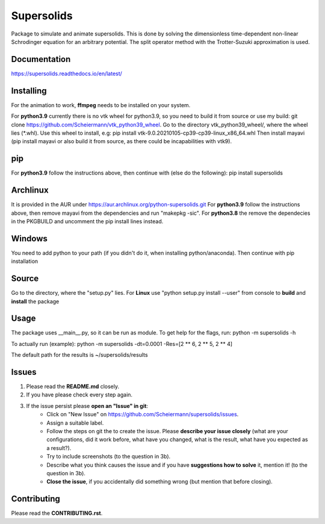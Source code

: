Supersolids
===========
Package to simulate and animate supersolids.
This is done by solving the dimensionless time-dependent
non-linear Schrodinger equation for an arbitrary potential.
The split operator method with the Trotter-Suzuki approximation is used.

Documentation
-------------
https://supersolids.readthedocs.io/en/latest/

Installing
----------
For the animation to work, **ffmpeg** needs to be installed on your system.

For **python3.9** currently there is no vtk wheel for python3.9, so you need to build it from source or use my build:
git clone https://github.com/Scheiermann/vtk_python39_wheel. Go to the directory vtk_python39_wheel/,
where the wheel lies (\*.whl).
Use this wheel to install, e.g:
pip install vtk-9.0.20210105-cp39-cp39-linux_x86_64.whl
Then install mayavi (pip install mayavi or also build it from source, as there could be incapabilities with vtk9).

pip
---
For **python3.9** follow the instructions above, then continue with (else do the following):
pip install supersolids

Archlinux
---------
It is provided in the AUR under https://aur.archlinux.org/python-supersolids.git
For **python3.9** follow the instructions above,
then remove mayavi from the dependencies and run "makepkg -sic".
For **python3.8** the remove the dependecies in the PKGBUILD and uncomment
the pip install lines instead.

Windows
-------
You need to add python to your path (if you didn't do it, when installing python/anaconda).
Then continue with pip installation

Source
---------------------------
Go to the directory, where the "setup.py" lies.
For **Linux** use "python setup.py install --user" from console to **build** and **install** the package

Usage
-----
The package uses __main__.py, so it can be run as module.
To get help for the flags, run:
python -m supersolids -h

To actually run (example):
python -m supersolids -dt=0.0001 -Res=[2 ** 6, 2 ** 5, 2 ** 4]

The default path for the results is ~/supersolids/results

Issues
------
1. Please read the **README.md** closely.
2. If you have please check every step again.
3. If the issue persist please **open an "Issue" in git**:
    * Click on "New Issue" on https://github.com/Scheiermann/supersolids/issues.
    * Assign a suitable label.
    * Follow the steps on git the to create the issue.
      Please **describe your issue closely** (what are your configurations, did it work before,
      what have you changed, what is the result, what have you expected as a result?).
    * Try to include screenshots (to the question in 3b).
    * Describe what you think causes the issue and if you have **suggestions how to solve** it,
      mention it! (to the question in 3b).
    * **Close the issue**, if you accidentally did something wrong (but mention that before closing).

Contributing
------------
Please read the **CONTRIBUTING.rst**.
